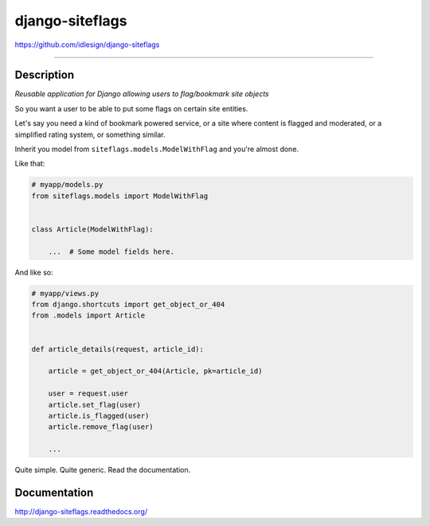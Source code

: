 django-siteflags
================
https://github.com/idlesign/django-siteflags

.. image:: https://idlesign.github.io/lbc/py2-lbc.svg
   :target: https://idlesign.github.io/lbc/
   :alt: LBC Python 2

----

.. image:: https://img.shields.io/pypi/v/django-siteflags.svg
    :target: https://pypi.python.org/pypi/django-siteflags

.. image:: https://img.shields.io/pypi/l/django-siteflags.svg
    :target: https://pypi.python.org/pypi/django-siteflags

.. image:: https://img.shields.io/coveralls/idlesign/django-siteflags/master.svg
    :target: https://coveralls.io/r/idlesign/django-siteflags

.. image:: https://img.shields.io/travis/idlesign/django-siteflags/master.svg
    :target: https://travis-ci.org/idlesign/django-siteflags


Description
-----------

*Reusable application for Django allowing users to flag/bookmark site objects*

So you want a user to be able to put some flags on certain site entities.

Let's say you need a kind of bookmark powered service, or a site where content is flagged and moderated,
or a simplified rating system, or something similar.

Inherit you model from ``siteflags.models.ModelWithFlag`` and you're almost done.

Like that:

.. code-block:: python

    # myapp/models.py
    from siteflags.models import ModelWithFlag


    class Article(ModelWithFlag):

        ...  # Some model fields here.


And like so:

.. code-block:: python

    # myapp/views.py
    from django.shortcuts import get_object_or_404
    from .models import Article


    def article_details(request, article_id):

        article = get_object_or_404(Article, pk=article_id)

        user = request.user
        article.set_flag(user)
        article.is_flagged(user)
        article.remove_flag(user)
        
        ...


Quite simple. Quite generic. Read the documentation.


Documentation
-------------

http://django-siteflags.readthedocs.org/
